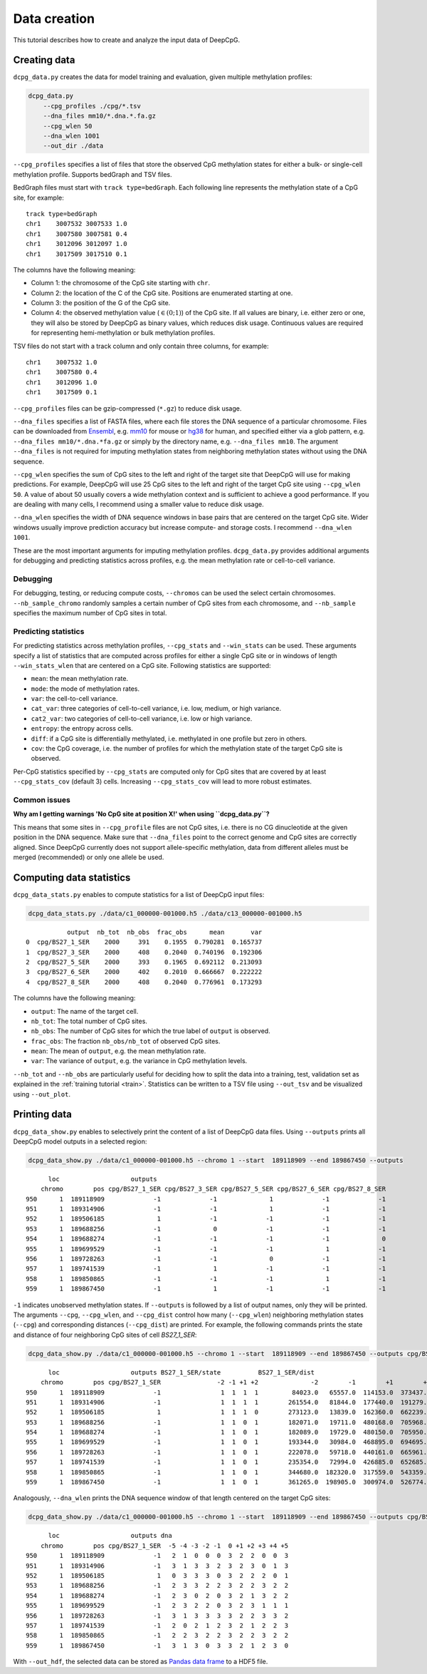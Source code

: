 .. _data:

=============
Data creation
=============


This tutorial describes how to create and analyze the input data of DeepCpG.

Creating data
=============

``dcpg_data.py`` creates the data for model training and evaluation, given multiple methylation profiles:

.. code:: bash

  dcpg_data.py
      --cpg_profiles ./cpg/*.tsv
      --dna_files mm10/*.dna.*.fa.gz
      --cpg_wlen 50
      --dna_wlen 1001
      --out_dir ./data

``--cpg_profiles`` specifies a list of files that store the observed CpG methylation states for either a bulk- or single-cell methylation profile. Supports bedGraph and TSV files.

BedGraph files must start with ``track type=bedGraph``. Each following line represents the methylation state of a CpG site, for example:

.. parsed-literal::

  track type=bedGraph
  chr1    3007532 3007533 1.0
  chr1    3007580 3007581 0.4
  chr1    3012096 3012097 1.0
  chr1    3017509 3017510 0.1

The columns have the following meaning:

* Column 1: the chromosome of the CpG site starting with ``chr``.
* Column 2: the location of the C of the CpG site. Positions are enumerated starting at one.
* Column 3: the position of the G of the CpG site.
* Column 4: the observed methylation value (:math:`\in (0;1)`) of the CpG site. If all values are binary, i.e. either zero or one, they will also be stored by DeepCpG as binary values, which reduces disk usage. Continuous values are required for representing hemi-methylation or bulk methylation profiles.


TSV files do not start with a track column and only contain three columns, for example:

.. parsed-literal::

  chr1    3007532 1.0
  chr1    3007580 0.4
  chr1    3012096 1.0
  chr1    3017509 0.1

``--cpg_profiles`` files can be gzip-compressed (``*.gz``) to reduce disk usage.

``--dna_files`` specifies a list of FASTA files, where each file stores the DNA sequence of a particular chromosome. Files can be downloaded from `Ensembl <http://www.ensembl.org/info/data/ftp/index.html>`_, e.g. `mm10 <http://ftp.ensembl.org/pub/release-85/fasta/mus_musculus/dna/>`_ for mouse or `hg38 <http://ftp.ensembl.org/pub/release-86/fasta/homo_sapiens/dna/>`_ for human, and specified either via a glob pattern, e.g. ``--dna_files mm10/*.dna.*fa.gz`` or simply by the directory name, e.g. ``--dna_files mm10``. The argument ``--dna_files`` is not required for imputing methylation states from neighboring methylation states without using the DNA sequence.

``--cpg_wlen`` specifies the sum of CpG sites to the left and right of the target site that DeepCpG will use for making predictions. For example, DeepCpG will use 25 CpG sites to the left and right of the target CpG site using ``--cpg_wlen 50``. A value of about 50 usually covers a wide methylation context and is sufficient to achieve a good performance. If you are dealing with many cells, I recommend using a smaller value to reduce disk usage.

``--dna_wlen`` specifies the width of DNA sequence windows in base pairs that are centered on the target CpG site. Wider windows usually improve prediction accuracy but increase compute- and storage costs. I recommend ``--dna_wlen 1001``.

These are the most important arguments for imputing methylation profiles. ``dcpg_data.py`` provides additional arguments for debugging and predicting statistics across profiles, e.g. the mean methylation rate or cell-to-cell variance.


Debugging
---------

For debugging, testing, or reducing compute costs, ``--chromos`` can be used the select certain chromosomes. ``--nb_sample_chromo`` randomly samples a certain number of CpG sites from each chromosome, and ``--nb_sample`` specifies the maximum number of CpG sites in total.


Predicting statistics
---------------------

For predicting statistics across methylation profiles, ``--cpg_stats`` and ``--win_stats`` can be used. These arguments specify a list of statistics that are computed across profiles for either a single CpG site or in windows of length ``--win_stats_wlen`` that are centered on a CpG site. Following statistics are supported:

* ``mean``: the mean methylation rate.
* ``mode``: the mode of methylation rates.
* ``var``: the cell-to-cell variance.
* ``cat_var``: three categories of cell-to-cell variance, i.e. low, medium, or high variance.
* ``cat2_var``: two categories of cell-to-cell variance, i.e. low or high variance.
* ``entropy``: the entropy across cells.
* ``diff``: if a CpG site is differentially methylated, i.e. methylated in one profile but zero in others.
* ``cov``: the CpG coverage, i.e. the number of profiles for which the methylation state of the target CpG site is observed.

Per-CpG statistics specified by ``--cpg_stats`` are computed only for CpG sites that are covered by at least ``--cpg_stats_cov`` (default 3) cells. Increasing ``--cpg_stats_cov`` will lead to more robust estimates.


Common issues
-------------

**Why am I getting warnings 'No CpG site at position X!' when using ``dcpg_data.py``?**

This means that some sites in ``--cpg_profile`` files are not CpG sites, i.e. there is no CG dinucleotide at the given position in the DNA sequence. Make sure that ``--dna_files`` point to the correct genome and CpG sites are correctly aligned. Since DeepCpG currently does not support allele-specific methylation, data from different alleles must be merged (recommended) or only one allele be used.


Computing data statistics
=========================

``dcpg_data_stats.py`` enables to compute statistics for a list of DeepCpG input files:

.. code:: bash

  dcpg_data_stats.py ./data/c1_000000-001000.h5 ./data/c13_000000-001000.h5

.. parsed-literal::

             output  nb_tot  nb_obs  frac_obs      mean       var
  0  cpg/BS27_1_SER    2000     391    0.1955  0.790281  0.165737
  1  cpg/BS27_3_SER    2000     408    0.2040  0.740196  0.192306
  2  cpg/BS27_5_SER    2000     393    0.1965  0.692112  0.213093
  3  cpg/BS27_6_SER    2000     402    0.2010  0.666667  0.222222
  4  cpg/BS27_8_SER    2000     408    0.2040  0.776961  0.173293

The columns have the following meaning:

* ``output``: The name of the target cell.
* ``nb_tot``: The total number of CpG sites.
* ``nb_obs``: The number of CpG sites for which the true label of ``output`` is observed.
* ``frac_obs``: The fraction ``nb_obs/nb_tot`` of observed CpG sites.
* ``mean``: The mean of ``output``, e.g. the mean methylation rate.
* ``var``: The variance of ``output``, e.g. the variance in CpG methylation levels.

``--nb_tot`` and ``--nb_obs`` are particularly useful for deciding how to split the data into a training, test, validation set as explained in the :ref:`training tutorial <train>`. Statistics can be written to a TSV file using ``--out_tsv`` and be visualized using ``--out_plot``.


Printing data
=============

``dcpg_data_show.py`` enables to selectively print the content of a list of DeepCpG data files. Using ``--outputs`` prints all DeepCpG model outputs in a selected region:

.. code:: bash

  dcpg_data_show.py ./data/c1_000000-001000.h5 --chromo 1 --start  189118909 --end 189867450 --outputs

.. parsed-literal::

        loc                   outputs
      chromo        pos cpg/BS27_1_SER cpg/BS27_3_SER cpg/BS27_5_SER cpg/BS27_6_SER cpg/BS27_8_SER
  950      1  189118909             -1             -1              1             -1             -1
  951      1  189314906             -1             -1              1             -1             -1
  952      1  189506185              1             -1             -1             -1             -1
  953      1  189688256             -1              0             -1             -1             -1
  954      1  189688274             -1             -1             -1             -1              0
  955      1  189699529             -1             -1             -1              1             -1
  956      1  189728263             -1             -1              0             -1             -1
  957      1  189741539             -1              1             -1             -1             -1
  958      1  189850865             -1             -1             -1              1             -1
  959      1  189867450             -1              1             -1             -1             -1


``-1`` indicates unobserved methylation states. If ``--outputs`` is followed by a list of output names, only they will be printed. The arguments ``--cpg``, ``--cpg_wlen``, and ``--cpg_dist`` control how many (``--cpg_wlen``) neighboring methylation states (``--cpg``) and corresponding distances (``--cpg_dist``) are printed. For example, the following commands prints the state and distance of four neighboring CpG sites of cell *BS27_1_SER*:

.. code:: bash

  dcpg_data_show.py ./data/c1_000000-001000.h5 --chromo 1 --start  189118909 --end 189867450 --outputs cpg/BS27_1_SER --cpg BS27_1_SER --cpg_wlen 4 --cpg_dist

.. parsed-literal::

        loc                   outputs BS27_1_SER/state          BS27_1_SER/dist
      chromo        pos cpg/BS27_1_SER               -2 -1 +1 +2              -2        -1        +1        +2
  950      1  189118909             -1                1  1  1  1         84023.0   65557.0  114153.0  373437.0
  951      1  189314906             -1                1  1  1  1        261554.0   81844.0  177440.0  191279.0
  952      1  189506185              1                1  1  1  0        273123.0   13839.0  162360.0  662239.0
  953      1  189688256             -1                1  1  0  1        182071.0   19711.0  480168.0  705968.0
  954      1  189688274             -1                1  1  0  1        182089.0   19729.0  480150.0  705950.0
  955      1  189699529             -1                1  1  0  1        193344.0   30984.0  468895.0  694695.0
  956      1  189728263             -1                1  1  0  1        222078.0   59718.0  440161.0  665961.0
  957      1  189741539             -1                1  1  0  1        235354.0   72994.0  426885.0  652685.0
  958      1  189850865             -1                1  1  0  1        344680.0  182320.0  317559.0  543359.0
  959      1  189867450             -1                1  1  0  1        361265.0  198905.0  300974.0  526774.0

Analogously, ``--dna_wlen`` prints the DNA sequence window of that length centered on the target CpG sites:

.. code:: bash

  dcpg_data_show.py ./data/c1_000000-001000.h5 --chromo 1 --start  189118909 --end 189867450 --outputs cpg/BS27_1_SER --dna_wlen 11

.. parsed-literal::

        loc                   outputs dna
      chromo        pos cpg/BS27_1_SER  -5 -4 -3 -2 -1  0 +1 +2 +3 +4 +5
  950      1  189118909             -1   2  1  0  0  0  3  2  2  0  0  3
  951      1  189314906             -1   3  1  3  3  2  3  2  3  0  1  3
  952      1  189506185              1   0  3  3  3  0  3  2  2  2  0  1
  953      1  189688256             -1   2  3  3  2  2  3  2  2  3  2  2
  954      1  189688274             -1   2  3  0  2  0  3  2  1  3  2  2
  955      1  189699529             -1   2  3  2  2  0  3  2  3  1  1  1
  956      1  189728263             -1   3  1  3  3  3  3  2  2  3  3  2
  957      1  189741539             -1   2  0  2  1  2  3  2  1  2  2  3
  958      1  189850865             -1   2  2  3  2  2  3  2  2  3  2  2
  959      1  189867450             -1   3  1  3  0  3  3  2  1  2  3  0

With ``--out_hdf``, the selected data can be stored as `Pandas data frame <http://pandas.pydata.org/pandas-docs/stable/io.html#io-hdf5>`_ to a HDF5 file.
